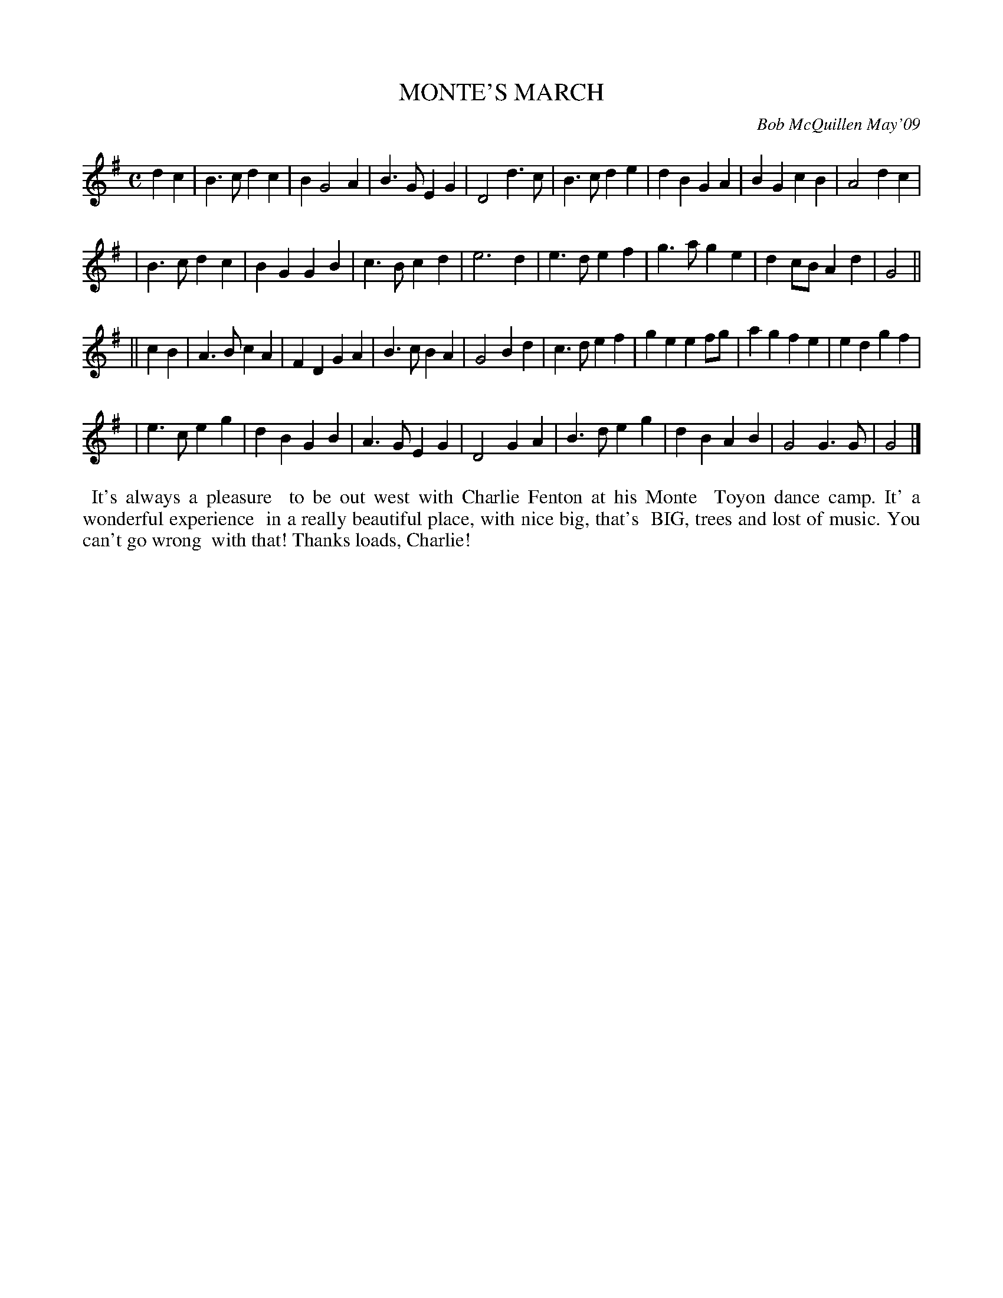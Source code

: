 X: 14060
T: MONTE'S MARCH
C: Bob McQuillen May'09
B: Bob's Note Book 14 #60
%R: C
%D:2009
Z: 2020 John Chambers <jc:trillian.mit.edu>
N: This tune is more readable if you use the M:2/4 L:1/16 version.
M: C
L: 1/4
K: G
dc \
| B>c dc | B G2 A | B>G EG | D2 d>c | B>c de | dB  GA | BG    cB | A2 dc |
| B>c dc | BG  GB | c>B cd | e3   d | e>d ef | g>a ge | dc/B/ Ad | G2 ||
|| cB \
| A>B cA | FD GA | B>c BA | G2 Bd | c>d ef | ge ef/g/ | ag fe  | ed gf |
| e>c eg | dB GB | A>G EG | D2 GA | B>d eg | dB AB    | G2 G>G | G2 |]
%%begintext align
%% It's always a pleasure
%% to be out west with Charlie Fenton at his Monte
%% Toyon dance camp. It' a wonderful experience
%% in a really beautiful place, with nice big, that's
%% BIG, trees and lost of music. You can't go wrong
%% with that! Thanks loads, Charlie!
%%endtext
